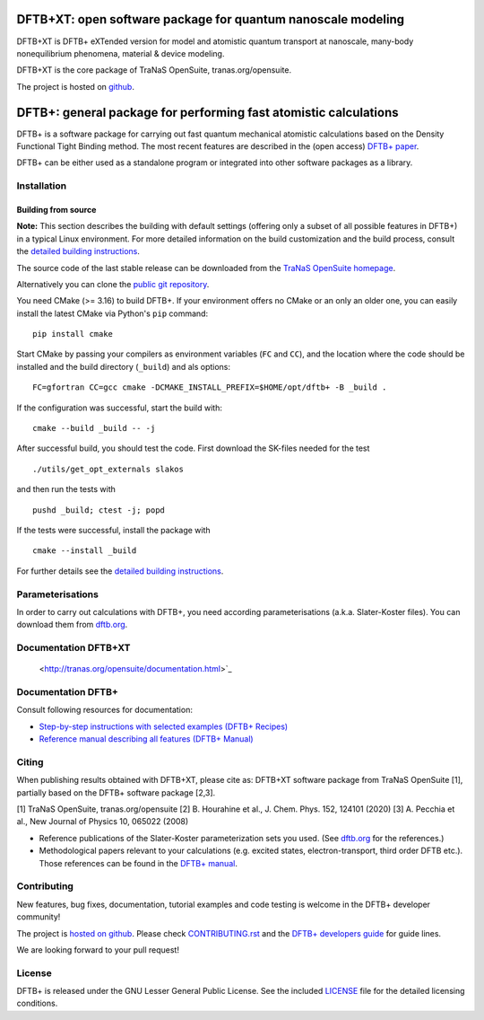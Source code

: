 ********************************************************************************
DFTB+XT: open software package for quantum nanoscale modeling
********************************************************************************

DFTB+XT is DFTB+ eXTended version for model and atomistic quantum 
transport at nanoscale, many-body nonequilibrium phenomena, material & device modeling.

DFTB+XT is the core package of TraNaS OpenSuite, tranas.org/opensuite.

The project is hosted on `github <http://github.com/tranas-open/dftbXT>`_.

********************************************************************************
DFTB+: general package for performing fast atomistic calculations
********************************************************************************

|lgpl badge|

DFTB+ is a software package for carrying out fast quantum mechanical atomistic
calculations based on the Density Functional Tight Binding method. The most
recent features are described in the (open access) `DFTB+ paper
<https://doi.org/10.1063/1.5143190>`_.

DFTB+ can be either used as a standalone program or integrated into other
software packages as a library.


Installation
============

Building from source
--------------------

**Note:** This section describes the building with default settings (offering
only a subset of all possible features in DFTB+) in a typical Linux
environment. For more detailed information on the build customization and the
build process, consult the `detailed building instructions <INSTALL.rst>`_.

The source code of the last stable release can be downloaded from the 
`TraNaS OpenSuite homepage <http://tranas.org/opensuite>`_.

Alternatively you can clone the `public git repository
<https://github.com/tranas-open/dftbXT>`_. 

You need CMake (>= 3.16) to build DFTB+. If your environment offers no CMake or
an only an older one, you can easily install the latest CMake via Python's
``pip`` command::

  pip install cmake

Start CMake by passing your compilers as environment variables (``FC`` and
``CC``), and the location where the code should be installed and the build
directory (``_build``) and als options::

  FC=gfortran CC=gcc cmake -DCMAKE_INSTALL_PREFIX=$HOME/opt/dftb+ -B _build .

If the configuration was successful, start the build with::

  cmake --build _build -- -j

After successful build, you should test the code. First download the SK-files
needed for the test ::

  ./utils/get_opt_externals slakos

and then run the tests with ::

  pushd _build; ctest -j; popd

If the tests were successful, install the package with ::

  cmake --install _build

For further details see the `detailed building instructions <INSTALL.rst>`_.


Parameterisations
=================

In order to carry out calculations with DFTB+, you need according
parameterisations (a.k.a. Slater-Koster files). You can download them from
`dftb.org <https://dftb.org>`_.


Documentation DFTB+XT
=====================

  <http://tranas.org/opensuite/documentation.html>`_

Documentation DFTB+
===================

Consult following resources for documentation:

* `Step-by-step instructions with selected examples (DFTB+ Recipes)
  <http://dftbplus-recipes.readthedocs.io/>`_

* `Reference manual describing all features (DFTB+ Manual)
  <http://www.dftbplus.org/fileadmin/DFTBPLUS/public/dftbplus/latest/manual.pdf>`_


Citing
======

When publishing results obtained with DFTB+XT, please cite as: 
DFTB+XT software package from TraNaS OpenSuite [1],
partially based on the DFTB+ software package [2,3].

[1] TraNaS OpenSuite, tranas.org/opensuite
[2] B. Hourahine et al., J. Chem. Phys. 152, 124101 (2020)
[3] A. Pecchia et al., New Journal of Physics 10, 065022 (2008) 

* Reference publications of the Slater-Koster parameterization sets you
  used. (See `dftb.org <https://dftb.org>`_ for the references.)

* Methodological papers relevant to your calculations (e.g. excited states,
  electron-transport, third order DFTB etc.). Those references can be found in
  the `DFTB+ manual
  <http://www.dftbplus.org/fileadmin/DFTBPLUS/public/dftbplus/latest/manual.pdf>`_.


Contributing
============

New features, bug fixes, documentation, tutorial examples and code testing is
welcome in the DFTB+ developer community!

The project is `hosted on github <http://github.com/dftbplus/>`_.
Please check `CONTRIBUTING.rst <CONTRIBUTING.rst>`_ and the `DFTB+ developers
guide <https://dftbplus-develguide.readthedocs.io/>`_ for guide lines.

We are looking forward to your pull request!


License
=======

DFTB+ is released under the GNU Lesser General Public License. See the included
`LICENSE <LICENSE>`_ file for the detailed licensing conditions.



.. |DFTB+ logo| image:: https://www.dftbplus.org/fileadmin/DFTBPLUS/images/DFTB-Plus-Icon_06_f_150x150.png
    :alt: DFTB+ website
    :scale: 100%
    :target: https://dftbplus.org/

.. |lgpl badge| image:: http://www.dftbplus.org/fileadmin/DFTBPLUS/images/license-GNU-LGPLv3-blue.svg
    :alt: LGPL v3.0
    :scale: 100%
    :target: https://opensource.org/licenses/LGPL-3.0
